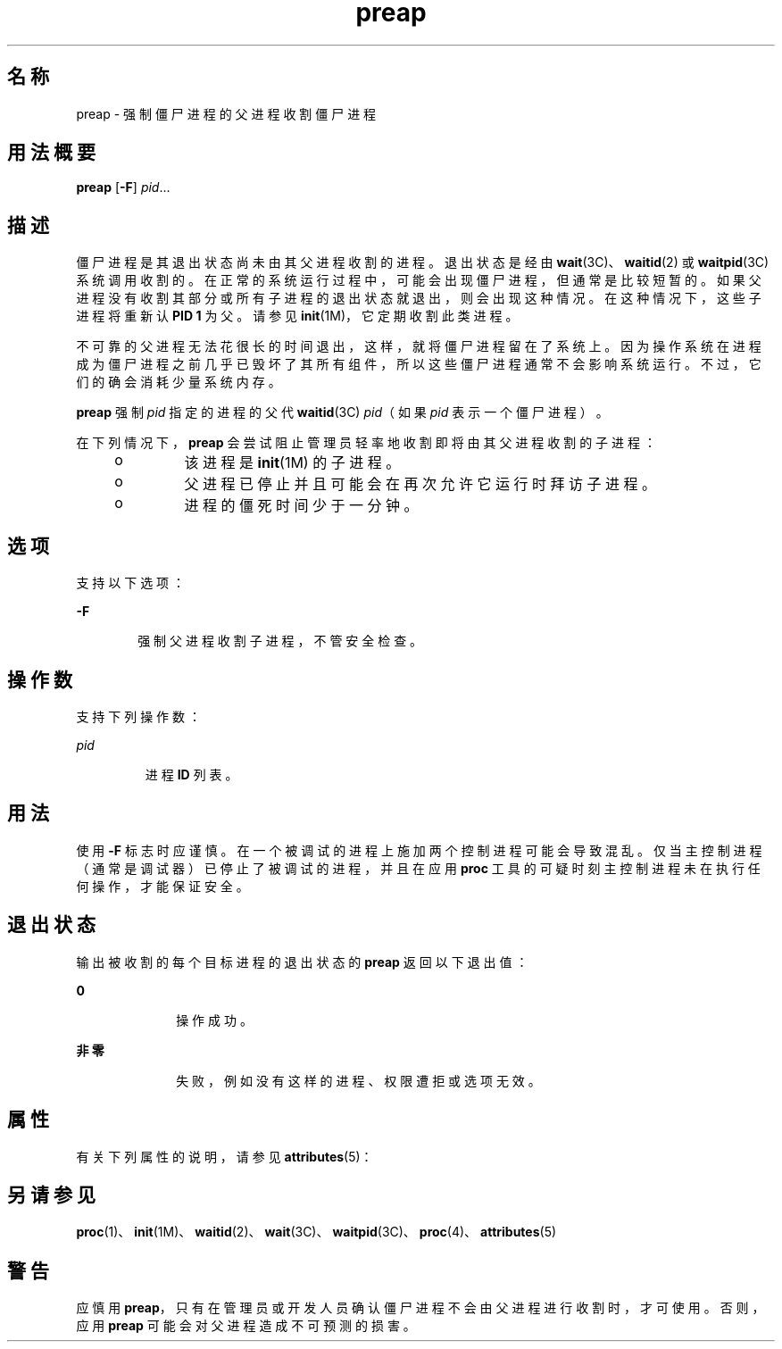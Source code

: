 '\" te
.\" Copyright (c) 2006, 2011, Oracle and/or its affiliates. All rights reserved.
.TH preap 1 "2011 年 11 月 23 日" "SunOS 5.11" "用户命令"
.SH 名称
preap \- 强制僵尸进程的父进程收割僵尸进程
.SH 用法概要
.LP
.nf
\fBpreap\fR [\fB-F\fR] \fIpid\fR...
.fi

.SH 描述
.sp
.LP
僵尸进程是其退出状态尚未由其父进程收割的进程。退出状态是经由 \fBwait\fR(3C)、\fBwaitid\fR(2) 或 \fBwaitpid\fR(3C) 系统调用收割的。在正常的系统运行过程中，可能会出现僵尸进程，但通常是比较短暂的。如果父进程没有收割其部分或所有子进程的退出状态就退出，则会出现这种情况。在这种情况下，这些子进程将重新认 \fBPID 1\fR 为父。请参见 \fBinit\fR(1M)，它定期收割此类进程。
.sp
.LP
不可靠的父进程无法花很长的时间退出，这样，就将僵尸进程留在了系统上。因为操作系统在进程成为僵尸进程之前几乎已毁坏了其所有组件，所以这些僵尸进程通常不会影响系统运行。不过，它们的确会消耗少量系统内存。
.sp
.LP
\fBpreap\fR 强制 \fIpid\fR 指定的进程的父代 \fBwaitid\fR(3C) \fIpid\fR（如果 \fIpid\fR 表示一个僵尸进程）。
.sp
.LP
在下列情况下，\fBpreap\fR 会尝试阻止管理员轻率地收割即将由其父进程收割的子进程：
.RS +4
.TP
.ie t \(bu
.el o
该进程是 \fBinit\fR(1M) 的子进程。
.RE
.RS +4
.TP
.ie t \(bu
.el o
父进程已停止并且可能会在再次允许它运行时拜访子进程。
.RE
.RS +4
.TP
.ie t \(bu
.el o
进程的僵死时间少于一分钟。
.RE
.SH 选项
.sp
.LP
支持以下选项：
.sp
.ne 2
.mk
.na
\fB\fB-F\fR\fR
.ad
.RS 6n
.rt  
强制父进程收割子进程，不管安全检查。
.RE

.SH 操作数
.sp
.LP
支持下列操作数：
.sp
.ne 2
.mk
.na
\fB\fIpid\fR\fR
.ad
.RS 7n
.rt  
进程 \fBID\fR 列表。
.RE

.SH 用法
.sp
.LP
使用 \fB-F\fR 标志时应谨慎。在一个被调试的进程上施加两个控制进程可能会导致混乱。仅当主控制进程（通常是调试器）已停止了被调试的进程，并且在应用 \fBproc\fR 工具的可疑时刻主控制进程未在执行任何操作，才能保证安全。
.SH 退出状态
.sp
.LP
输出被收割的每个目标进程的退出状态的 \fBpreap\fR 返回以下退出值：
.sp
.ne 2
.mk
.na
\fB\fB0\fR\fR
.ad
.RS 10n
.rt  
操作成功。
.RE

.sp
.ne 2
.mk
.na
\fB非零\fR
.ad
.RS 10n
.rt  
失败，例如没有这样的进程、权限遭拒或选项无效。
.RE

.SH 属性
.sp
.LP
有关下列属性的说明，请参见 \fBattributes\fR(5)：
.sp

.sp
.TS
tab() box;
cw(2.75i) |cw(2.75i) 
lw(2.75i) |lw(2.75i) 
.
属性类型属性值
_
可用性system/extended-system-utilities
.TE

.SH 另请参见
.sp
.LP
\fBproc\fR(1)、\fBinit\fR(1M)、\fBwaitid\fR(2)、\fBwait\fR(3C)、\fBwaitpid\fR(3C)、\fBproc\fR(4)、\fBattributes\fR(5)
.SH 警告
.sp
.LP
应慎用 \fBpreap\fR，只有在管理员或开发人员确认僵尸进程不会由父进程进行收割时，才可使用。否则，应用 \fBpreap\fR 可能会对父进程造成不可预测的损害。
